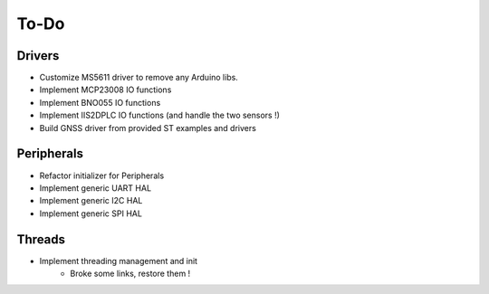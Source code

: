 =============
To-Do
=============

------------
Drivers
------------

- Customize MS5611 driver to remove any Arduino libs.
- Implement MCP23008 IO functions
- Implement BNO055 IO functions
- Implement IIS2DPLC IO functions (and handle the two sensors !)
- Build GNSS driver from provided ST examples and drivers

------------
Peripherals
------------

- Refactor initializer for Peripherals
- Implement generic UART HAL
- Implement generic I2C HAL
- Implement generic SPI HAL

-----------
Threads
-----------

- Implement threading management and init
    - Broke some links, restore them !
